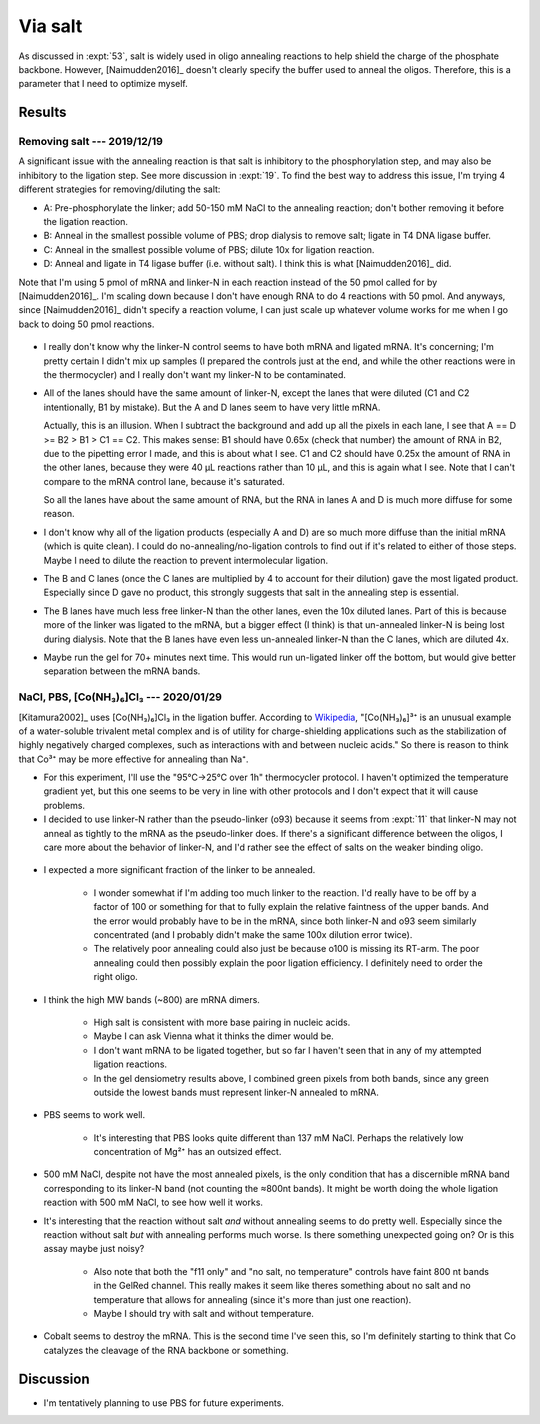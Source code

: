 ********
Via salt
********
As discussed in :expt:`53`, salt is widely used in oligo annealing reactions to 
help shield the charge of the phosphate backbone.  However, [Naimudden2016]_ 
doesn't clearly specify the buffer used to anneal the oligos.  Therefore, this 
is a parameter that I need to optimize myself.

Results
=======

Removing salt --- 2019/12/19
----------------------------
A significant issue with the annealing reaction is that salt is inhibitory to 
the phosphorylation step, and may also be inhibitory to the ligation step.  See 
more discussion in :expt:`19`.  To find the best way to address this issue, I'm 
trying 4 different strategies for removing/diluting the salt:

- A: Pre-phosphorylate the linker; add 50-150 mM NaCl to the annealing 
  reaction; don't bother removing it before the ligation reaction.

- B: Anneal in the smallest possible volume of PBS; drop dialysis to remove 
  salt; ligate in T4 DNA ligase buffer.

- C: Anneal in the smallest possible volume of PBS; dilute 10x for ligation 
  reaction.

- D: Anneal and ligate in T4 ligase buffer (i.e. without salt).  I think this 
  is what [Naimudden2016]_ did.

Note that I'm using 5 pmol of mRNA and linker-N in each reaction instead of the 
50 pmol called for by [Naimudden2016]_.  I'm scaling down because I don't have 
enough RNA to do 4 reactions with 50 pmol.  And anyways, since [Naimudden2016]_ 
didn't specify a reaction volume, I can just scale up whatever volume works for 
me when I go back to doing 50 pmol reactions.

.. figure:: 20191219_optimize_linker_n_ligation.svg

- I really don't know why the linker-N control seems to have both mRNA and 
  ligated mRNA.  It's concerning; I'm pretty certain I didn't mix up samples (I 
  prepared the controls just at the end, and while the other reactions were in 
  the thermocycler) and I really don't want my linker-N to be contaminated.

  .. update:: 2020/01/29

      I haven't seen this mixture in subsequent experiments, so just messed up 
      some pipetting; I didn't contaminate the stock.  I should think about 
      making aliquots, though.

- All of the lanes should have the same amount of linker-N, except the lanes 
  that were diluted (C1 and C2 intentionally, B1 by mistake).  But the A and D 
  lanes seem to have very little mRNA.

  Actually, this is an illusion.  When I subtract the background and add up all 
  the pixels in each lane, I see that A == D >= B2 > B1 > C1 == C2.  This makes 
  sense: B1 should have 0.65x (check that number) the amount of RNA in B2, due 
  to the pipetting error I made, and this is about what I see.  C1 and C2 
  should have 0.25x the amount of RNA in the other lanes, because they were 40 
  µL reactions rather than 10 µL, and this is again what I see.  Note that I 
  can't compare to the mRNA control lane, because it's saturated.

  .. datatable:: 20191219_lane_densiometry.csv

      Values are for the entire lane (except the linker-N bands), i.e. all mRNA 
      regardless of how diffuse it is.

   .. note::

      Add corrected columns to this table.

  So all the lanes have about the same amount of RNA, but the RNA in lanes A 
  and D is much more diffuse for some reason.

- I don't know why all of the ligation products (especially A and D) are so 
  much more diffuse than the initial mRNA (which is quite clean).  I could do 
  no-annealing/no-ligation controls to find out if it's related to either of 
  those steps.  Maybe I need to dilute the reaction to prevent intermolecular 
  ligation.

- The B and C lanes (once the C lanes are multiplied by 4 to account for their 
  dilution) gave the most ligated product.  Especially since D gave no product, 
  this strongly suggests that salt in the annealing step is essential.  

- The B lanes have much less free linker-N than the other lanes, even the 10x 
  diluted lanes.  Part of this is because more of the linker was ligated to the 
  mRNA, but a bigger effect (I think) is that un-annealed linker-N is being 
  lost during dialysis.  Note that the B lanes have even less un-annealed 
  linker-N than the C lanes, which are diluted 4x.

- Maybe run the gel for 70+ minutes next time.  This would run un-ligated 
  linker off the bottom, but would give better separation between the mRNA 
  bands.

NaCl, PBS, [Co(NH₃)₆]Cl₃ --- 2020/01/29
---------------------------------------
[Kitamura2002]_ uses [Co(NH₃)₆]Cl₃ in the ligation buffer.  According to 
`Wikipedia 
<https://en.wikipedia.org/wiki/Hexamminecobalt(III)_chloride#Uses>`_, 
"[Co(NH₃)₆]³⁺ is an unusual example of a water-soluble trivalent metal complex 
and is of utility for charge-shielding applications such as the stabilization 
of highly negatively charged complexes, such as interactions with and between 
nucleic acids."  So there is reason to think that Co³⁺ may be more effective 
for annealing than Na⁺.

- For this experiment, I'll use the "95°C→25°C over 1h" thermocycler protocol.  
  I haven't optimized the temperature gradient yet, but this one seems to be 
  very in line with other protocols and I don't expect that it will cause 
  problems.

- I decided to use linker-N rather than the pseudo-linker (o93) because it 
  seems from :expt:`11` that linker-N may not anneal as tightly to the mRNA as 
  the pseudo-linker does.  If there's a significant difference between the 
  oligos, I care more about the behavior of linker-N, and I'd rather see the 
  effect of salts on the weaker binding oligo.

.. protocol::

   See binder, 2020/01/29

.. figure:: 20200129_anneal_na_pbs_co.svg

.. datatable:: 20200129_anneal_na_pbs_co.xlsx

- I expected a more significant fraction of the linker to be annealed.

   - I wonder somewhat if I'm adding too much linker to the reaction.  I'd 
     really have to be off by a factor of 100 or something for that to fully 
     explain the relative faintness of the upper bands.  And the error would 
     probably have to be in the mRNA, since both linker-N and o93 seem 
     similarly concentrated (and I probably didn't make the same 100x dilution 
     error twice).

   - The relatively poor annealing could also just be because o100 is missing 
     its RT-arm.  The poor annealing could then possibly explain the poor 
     ligation efficiency.  I definitely need to order the right oligo.

- I think the high MW bands (~800) are mRNA dimers.

   - High salt is consistent with more base pairing in nucleic acids.

   - Maybe I can ask Vienna what it thinks the dimer would be.

   - I don't want mRNA to be ligated together, but so far I haven't seen that 
     in any of my attempted ligation reactions.

   - In the gel densiometry results above, I combined green pixels from both 
     bands, since any green outside the lowest bands must represent linker-N 
     annealed to mRNA.

- PBS seems to work well.

   - It's interesting that PBS looks quite different than 137 mM NaCl.  Perhaps 
     the relatively low concentration of Mg²⁺ has an outsized effect.

- 500 mM NaCl, despite not have the most annealed pixels, is the only condition 
  that has a discernible mRNA band corresponding to its linker-N band (not 
  counting the ≈800nt bands).  It might be worth doing the whole ligation 
  reaction with 500 mM NaCl, to see how well it works.

- It's interesting that the reaction without salt *and* without annealing seems 
  to do pretty well.  Especially since the reaction without salt *but* with 
  annealing performs much worse.  Is there something unexpected going on?  Or 
  is this assay maybe just noisy?

   - Also note that both the "f11 only" and "no salt, no temperature" controls 
     have faint 800 nt bands in the GelRed channel.  This really makes it seem 
     like theres something about no salt and no temperature that allows for 
     annealing (since it's more than just one reaction).

   - Maybe I should try with salt and without temperature.

- Cobalt seems to destroy the mRNA.  This is the second time I've seen this, so 
  I'm definitely starting to think that Co catalyzes the cleavage of the RNA 
  backbone or something.

Discussion
==========
- I'm tentatively planning to use PBS for future experiments.
